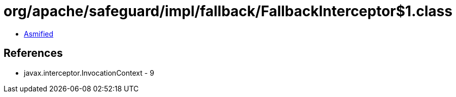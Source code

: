 = org/apache/safeguard/impl/fallback/FallbackInterceptor$1.class

 - link:FallbackInterceptor$1-asmified.java[Asmified]

== References

 - javax.interceptor.InvocationContext - 9
